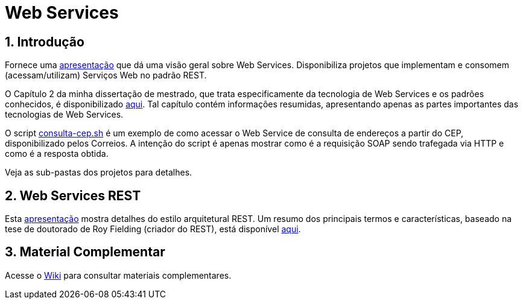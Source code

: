 :source-highlighter: highlightjs
:icons: font
:numbered:
:listing-caption: Listagem
:figure-caption: Figura

ifdef::env-github[]
:outfilesuffix: .adoc
:caution-caption: :fire:
:important-caption: :exclamation:
:note-caption: :paperclip:
:tip-caption: :bulb:
:warning-caption: :warning:
endif::[]

= Web Services

== Introdução

Fornece uma link:webservices.pptx[apresentação] que dá uma visão geral sobre Web Services.
Disponibiliza projetos que implementam e consomem (acessam/utilizam) Serviços Web no padrão REST.

O Capítulo 2 da minha dissertação de mestrado, que trata especificamente da tecnologia de Web Services e os
padrões conhecidos, é disponibilizado link:dissertacao-mestrado-cap2-web-services.pdf[aqui]. 
Tal capítulo contém informações resumidas, apresentando apenas as partes importantes das tecnologias de Web Services.

O script link:consulta-cep.sh[consulta-cep.sh] é um exemplo de como acessar o Web Service de consulta
de endereços a partir do CEP, disponibilizado pelos Correios.
A intenção do script é apenas mostrar como é a requisição SOAP sendo trafegada via HTTP e como é a resposta obtida.

Veja as sub-pastas dos projetos para detalhes.

== Web Services REST

Esta link:rest.pptx[apresentação] mostra detalhes do estilo arquitetural REST.
Um resumo dos principais termos e características,
baseado na tese de doutorado de Roy Fielding (criador do REST),
está disponível link:REST.adoc[aqui].

== Material Complementar

Acesse o https://github.com/manoelcampos/sd-web-services/wiki[Wiki] para consultar materiais complementares.
